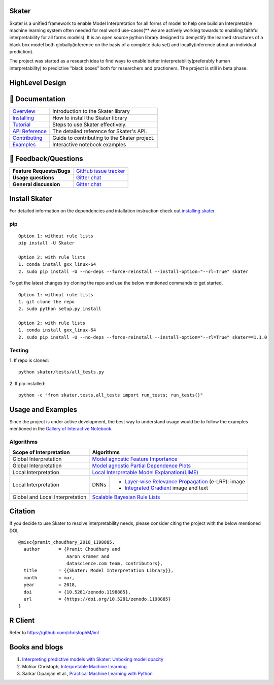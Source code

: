 .. raw:: html

    <div align="center">
    <a href="https://www.datascience.com">
    <img src ="https://cdn2.hubspot.net/hubfs/532045/Logos/DS_Skater%2BDataScience_Colored.svg" height="300" width="400"/>
    </a>
    </div>

Skater
=======
Skater is a unified framework to enable Model Interpretation for all forms of model to help one build an Interpretable
machine learning system often needed for real world use-cases(** we are actively working towards to enabling faithful interpretability for all forms models). It is an open source python library designed to
demystify the learned structures of a black box model both globally(inference on the basis of a complete data set)
and locally(inference about an individual prediction). 

The project was started as a research idea to find ways to enable better interpretability(preferably human interpretability) to predictive "black boxes" both for researchers and practioners. The project is still in beta phase.

.. image:: https://travis-ci.org/datascienceinc/Skater.svg?branch=master
    :target: https://travis-ci.com/datascienceinc/Skater
    :alt: Build Status

.. image:: https://coveralls.io/repos/github/datascienceinc/Skater/badge.svg?branch=master
    :target: https://coveralls.io/github/datascienceinc/Skater?branch=master
    
    
HighLevel Design 
================
.. image:: https://github.com/datascienceinc/Skater/blob/master/presentations/designs/interpretable_mls.png


📖 Documentation
================

=================== ===
`Overview`_         Introduction to the Skater library
`Installing`_       How to install the Skater library
`Tutorial`_         Steps to use Skater effectively.
`API Reference`_    The detailed reference for Skater's API.
`Contributing`_     Guide to contributing to the Skater project.
`Examples`_         Interactive notebook examples
=================== ===

.. _Overview: https://datascienceinc.github.io/Skater/overview.html
.. _Installing: https://datascienceinc.github.io/Skater/install.html
.. _Tutorial: https://datascienceinc.github.io/Skater/tutorial.html
.. _API Reference: https://datascienceinc.github.io/Skater/api.html
.. _Examples: https://datascienceinc.github.io/Skater/gallery.html
.. _Contributing: https://github.com/datascienceinc/Skater/blob/master/CONTRIBUTING.rst

💬 Feedback/Questions
=====================

=========================  ===
**Feature Requests/Bugs**  `GitHub issue tracker`_
**Usage questions**        `Gitter chat`_
**General discussion**     `Gitter chat`_
=========================  ===

.. _GitHub issue tracker: https://github.com/datascienceinc/Skater/issues
.. _Gitter chat: https://gitter.im/datascienceinc-skater

Install Skater
==============
For detailed information on the dependencies and intallation instruction check out `installing skater
<https://datascienceinc.github.io/Skater/install.html>`_.

pip
~~~
::

    Option 1: without rule lists 
    pip install -U Skater
    
    Option 2: with rule lists
    1. conda install gxx_linux-64
    2. sudo pip install -U --no-deps --force-reinstall --install-option="--rl=True" skater


To get the latest changes try cloning the repo and use the below mentioned commands to get started,
::
    Option 1: without rule lists
    1. git clone the repo
    2. sudo python setup.py install
    
    Option 2: with rule lists
    1. conda install gxx_linux-64
    2. sudo pip install -U --no-deps --force-reinstall --install-option="--rl=True" skater==1.1.0

Testing
~~~~~~~
1. If repo is cloned:
::
    python skater/tests/all_tests.py

2. If pip installed:
::
    python -c "from skater.tests.all_tests import run_tests; run_tests()"


Usage and Examples
==================
Since the project is under active development, the best way to understand usage would be to follow the examples mentioned in the `Gallery of Interactive Notebook <https://datascienceinc.github.io/Skater/gallery.html>`_.
 
Algorithms
~~~~~~~~~~
+---------+---------+-----+-----------+-----------+--------------+--------------+--------------------+------------------+
| Scope of Interpretation |            Algorithms                                                                       |
+=========+=========+=====+===========+===========+==============+==============+=======================================+
| Global Interpretation   | `Model agnostic Feature Importance <https://tinyurl.com/feature-importance>`_               | 
+---------+---------+-----+-----------+-----------+--------------+--------------+--------------------+------------------+
| Global Interpretation   | `Model agnostic Partial Dependence Plots <https://tinyurl.com/partial-dependence>`_         |     
+---------+---------+-----+-----------+-----------+--------------+--------------+--------------------+------------------+
| Local Interpretation    | `Local Interpretable Model Explanation(LIME) <https://tinyurl.com/lime-explanation>`_       |
+---------+---------+-----+-----------+-----------------------------------------+--------------------+------------------+
| Local Interpretation    | DNNs      | - `Layer-wise Relevance Propagation <https://tinyurl.com/e-layerwise>`_         |
|                         |           |   (e-LRP): image                                                                |
|                         |           |                                                                                 |
|                         |           | - `Integrated Gradient <https://tinyurl.com/integrated-gradient>`_              |
|                         |           |   image and text                                                                |
+---------+---------+-----+-----------+-----------------------------------------+--------------------+------------------+
| Global and Local        | `Scalable Bayesian Rule Lists <https://tinyurl.com/rule-list-sbr>`_                         |
| Interpretation          |                                                                                             |
+---------+---------+-----+-----------+-----------+--------------+--------------+--------------------+------------------+
 


Citation
========
If you decide to use Skater to resolve interpretability needs, please consider citing the project with the below mentioned DOI,
::
    @misc{pramit_choudhary_2018_1198885,
      author       = {Pramit Choudhary and
                      Aaron Kramer and
                      datascience.com team, contributors},
      title        = {{Skater: Model Interpretation Library}},
      month        = mar,
      year         = 2018,
      doi          = {10.5281/zenodo.1198885},
      url          = {https://doi.org/10.5281/zenodo.1198885}
    }

.. image:: https://zenodo.org/badge/DOI/10.5281/zenodo.1198885.svg
   :target: https://doi.org/10.5281/zenodo.1198885


R Client
========
Refer to https://github.com/christophM/iml 

   
Books and blogs
===============
1. `Interpreting predictive models with Skater: Unboxing model opacity <https://www.oreilly.com/ideas/interpreting-predictive-models-with-skater-unboxing-model-opacity>`_
2. Molnar Christoph, `Interpretable Machine Learning <https://christophm.github.io/interpretable-ml-book/>`_
3. Sarkar Dipanjan et al., `Practical Machine Learning with Python <https://github.com/dipanjanS/practical-machine-learning-with-python>`_

